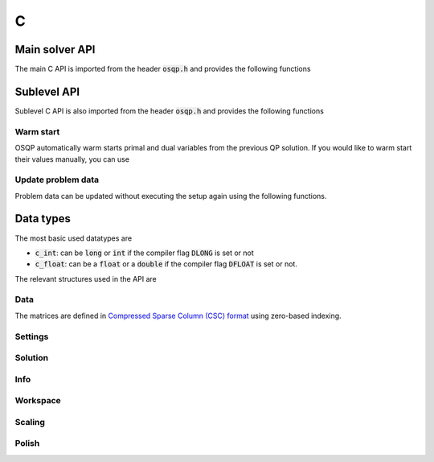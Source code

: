 .. _c_interface:

C
=====




.. _C_main_API:

Main solver API
---------------

The main C API is imported from the header :code:`osqp.h` and provides the following functions


.. doxygenfunction:: osqp_setup

.. doxygenfunction:: osqp_solve

.. doxygenfunction:: osqp_cleanup


.. _C_sublevel_API:

Sublevel API
------------
Sublevel C API is also imported from the header :code:`osqp.h` and provides the following functions

Warm start
^^^^^^^^^^
OSQP automatically warm starts primal and dual variables from the previous QP solution. If you would like to warm start their values manually, you can use

.. doxygenfunction:: osqp_warm_start

.. doxygenfunction:: osqp_warm_start_x

.. doxygenfunction:: osqp_warm_start_y


.. _c_cpp_update_data :

Update problem data
^^^^^^^^^^^^^^^^^^^
Problem data can be updated without executing the setup again using the following functions.

.. doxygenfunction:: osqp_update_lin_cost

.. doxygenfunction:: osqp_update_lower_bound

.. doxygenfunction:: osqp_update_upper_bound

.. doxygenfunction:: osqp_update_bounds

.. doxygenfunction:: osqp_update_P

.. doxygenfunction:: osqp_update_A

.. doxygenfunction:: osqp_update_P_A



.. _c_cpp_data_types :

Data types
----------

The most basic used datatypes are

* :code:`c_int`: can be :code:`long` or :code:`int` if the compiler flag :code:`DLONG` is set or not
* :code:`c_float`: can be a :code:`float` or a :code:`double` if the compiler flag :code:`DFLOAT` is set or not.



The relevant structures used in the API are

Data
^^^^

.. doxygenstruct:: OSQPData
   :members:

The matrices are defined in `Compressed Sparse Column (CSC) format <https://people.sc.fsu.edu/~jburkardt/data/cc/cc.html>`_ using zero-based indexing.

.. doxygenstruct:: csc
   :members:

Settings
^^^^^^^^

.. doxygenstruct:: OSQPSettings
  :members:

Solution
^^^^^^^^

.. doxygenstruct:: OSQPSolution
   :members:

Info
^^^^^

.. doxygenstruct:: OSQPInfo
   :members:

Workspace
^^^^^^^^^

.. doxygenstruct:: OSQPWorkspace
   :members:


Scaling
^^^^^^^

.. doxygenstruct:: OSQPScaling
   :members:

Polish
^^^^^^
.. doxygenstruct:: OSQPPolish
  :members:



.. TODO: Add sublevel API
.. TODO: Add using your own linear system solver
